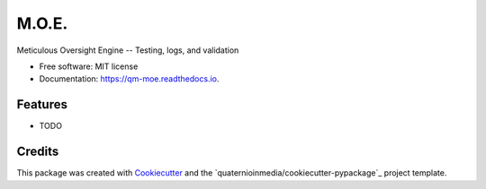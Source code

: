 ======
M.O.E.
======


.. image:: https://img.shields.io/pypi/v/moe.svg
        :target: https://pypi.python.org/pypi/moe

.. image:: https://img.shields.io/travis/quaternionmedia/moe.svg
        :target: https://travis-ci.com/quaternionmedia/moe

.. image:: https://readthedocs.org/projects/moe/badge/?version=latest
        :target: https://moe.readthedocs.io/en/latest/?badge=latest
        :alt: Documentation Status


.. image:: https://pyup.io/repos/github/quaternionmedia/moe/shield.svg
     :target: https://pyup.io/repos/github/quaternionmedia/moe/
     :alt: Updates



Meticulous Oversight Engine -- Testing, logs, and validation


* Free software: MIT license
* Documentation: https://qm-moe.readthedocs.io.


Features
--------

* TODO

Credits
-------

This package was created with Cookiecutter_ and the `quaternioinmedia/cookiecutter-pypackage`_ project template.

.. _Cookiecutter: https://github.com/audreyr/cookiecutter
.. _`quaternionmedia/cookiecutter-pypackage`: https://github.com/quaternioinmedia/cookiecutter-pypackage
